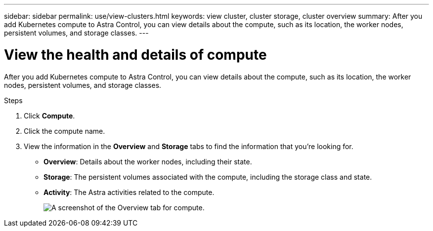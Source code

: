 ---
sidebar: sidebar
permalink: use/view-clusters.html
keywords: view cluster, cluster storage, cluster overview
summary: After you add Kubernetes compute to Astra Control, you can view details about the compute, such as its location, the worker nodes, persistent volumes, and storage classes.
---

= View the health and details of compute
:hardbreaks:
:icons: font
:imagesdir: ../media/use/

[.lead]
After you add Kubernetes compute to Astra Control, you can view details about the compute, such as its location, the worker nodes, persistent volumes, and storage classes.

.Steps

. Click *Compute*.

. Click the compute name.

. View the information in the *Overview* and *Storage* tabs to find the information that you're looking for.
+
* *Overview*: Details about the worker nodes, including their state.
* *Storage*: The persistent volumes associated with the compute, including the storage class and state.
* *Activity*: The Astra activities related to the compute.
+
image:screenshot-cluster-overview.gif[A screenshot of the Overview tab for compute.]

